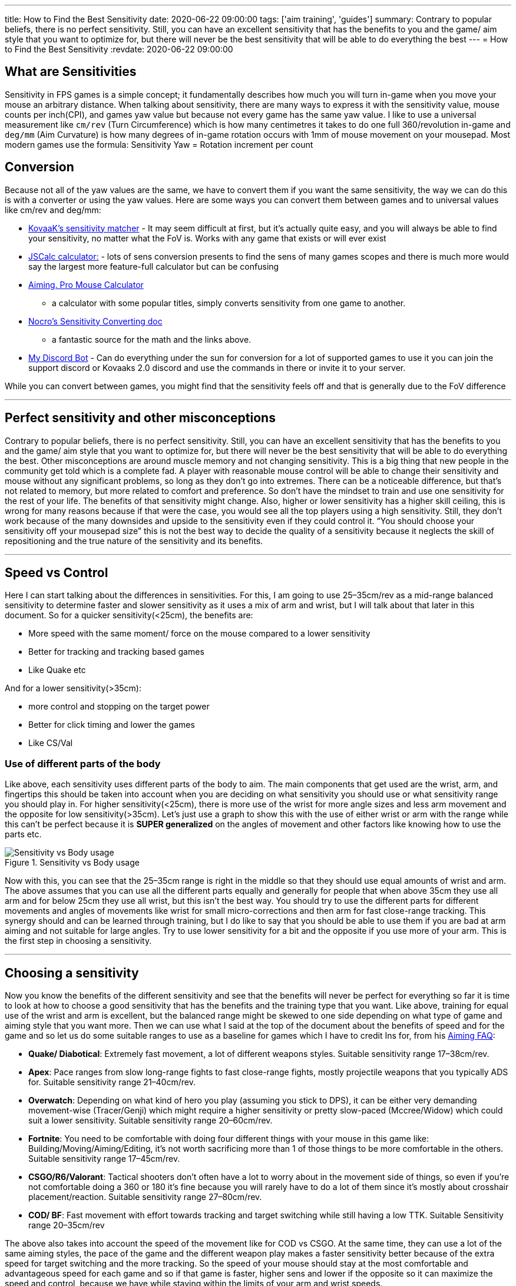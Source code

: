 ---
title: How to Find the Best Sensitivity
date: 2020-06-22 09:00:00
tags: ['aim training', 'guides']
summary: Contrary to popular beliefs, there is no perfect sensitivity. Still, you can have an excellent sensitivity that has the benefits to you and the game/ aim style that you want to optimize for, but there will never be the best sensitivity that will be able to do everything the best
---
= How to Find the Best Sensitivity
:revdate: 2020-06-22 09:00:00

== What are Sensitivities

Sensitivity in FPS games is a simple concept;
it fundamentally describes how much you will turn in-game
when you move your mouse an arbitrary distance. When talking about sensitivity,
there are many ways to express it with the sensitivity value,
mouse counts per inch(CPI), and
games yaw value but because not every game has the same yaw value.
I like to use a universal measurement like `+cm/rev+` (Turn Circumference)
which is how many centimetres it takes to do one full 360/revolution in-game and
`+deg/mm+` (Aim Curvature) is
how many degrees of in-game rotation occurs with 1mm of mouse movement on your mousepad.
Most modern games use the formula:
Sensitivity Yaw = Rotation increment per count

== Conversion

Because not all of the yaw values are the same,
we have to convert them if you want the same sensitivity,
the way we can do this is with a converter or using the yaw values.
Here are some ways you can convert them between games and to universal values like
cm/rev and deg/mm:

* https://www.kovaak.com/sensitivity-matcher/[KovaaK’s sensitivity matcher] -
It may seem difficult at first, but it’s actually quite easy, and
you will always be able to find your sensitivity, no matter what the FoV is.
Works with any game that exists or will ever exist
* https://jscalc.io/embed/za5TQmMatqU4kXSR[JSCalc calculator:] -
lots of sens conversion presents to find the sens of many games scopes and
there is much more would say the largest more feature-full calculator but
can be confusing
* https://aiming.pro/mouse-sensitivity-calculator[Aiming. Pro Mouse Calculator]
- a calculator with some popular titles,
simply converts sensitivity from one game to another.
* https://docs.google.com/document/d/1OisNRci-NCl0bRVRB4YJHQQ_I8Ea8jl7TrOpFWEkP6Y/edit[Nocro’s Sensitivity Converting doc]
- a fantastic source for the math and the links above.
* https://github.com/animafps/fpsmath[My Discord Bot] -
Can do everything under the sun for conversion for a lot of supported games
to use it you can join the support discord or Kovaaks 2.0 discord and
use the commands in there or invite it to your server.

While you can convert between games, you might find that
the sensitivity feels off and that is generally due to the FoV difference

'''''

== Perfect sensitivity and other misconceptions

Contrary to popular beliefs, there is no perfect sensitivity. Still,
you can have an excellent sensitivity that has the benefits to you and
the game/ aim style that you want to optimize for,
but there will never be the best sensitivity that
will be able to do everything the best.
Other misconceptions are around muscle memory and not changing sensitivity.
This is a big thing that new people in the community get told which is
a complete fad.
A player with reasonable mouse control will be able to change their sensitivity and
mouse without any significant problems, so long as they don’t go into extremes.
There can be a noticeable difference, but that’s not related to memory,
but more related to comfort and preference. So don’t have the mindset to train and
use one sensitivity for the rest of your life.
The benefits of that sensitivity might change.
Also, higher or lower sensitivity has a higher skill ceiling,
this is wrong for many reasons because if that were the case,
you would see all the top players using a high sensitivity.
Still, they don’t work because of the many downsides and upside
to the sensitivity even if they could control it.
"`You should choose your sensitivity off your mousepad size`" this
is not the best way to decide the quality of a sensitivity because
it neglects the skill of repositioning and the true nature of the sensitivity and
its benefits.

'''''

== Speed vs Control

Here I can start talking about the differences in sensitivities.
For this, I am going to use 25–35cm/rev as a mid-range balanced sensitivity
to determine faster and slower sensitivity as it uses a mix of arm and wrist,
but I will talk about that later in this document.
So for a quicker sensitivity(<25cm), the benefits are:

* More speed with the same moment/ force on the mouse compared to a lower sensitivity
* Better for tracking and tracking based games
* Like Quake etc

And for a lower sensitivity(>35cm):

* more control and stopping on the target power
* Better for click timing and lower the games
* Like CS/Val

=== Use of different parts of the body

Like above, each sensitivity uses different parts of the body to aim.
The main components that get used are the wrist, arm, and fingertips
this should be taken into account when you are deciding on
what sensitivity you should use or what sensitivity range you should play in.
For higher sensitivity(<25cm),
there is more use of the wrist for more angle sizes and less arm movement and
the opposite for low sensitivity(>35cm).
Let’s just use a graph to show this with the use of either
wrist or arm with the range while this can’t be perfect because
it is *SUPER generalized* on the angles of movement and
other factors like knowing how to use the parts etc.

.Sensitivity vs Body usage
image::sensitivity_vs_bodyusage.png[Sensitivity vs Body usage]

Now with this, you can see that the 25–35cm range is right in the middle so
that they should use equal amounts of wrist and arm.
The above assumes that you can use all the different parts equally and
generally for people that when above 35cm they use all arm and
for below 25cm they use all wrist, but this isn’t the best way.
You should try to use the different parts for different movements and
angles of movements like wrist for small micro-corrections and
then arm for fast close-range tracking.
This synergy should and can be learned through training,
but I do like to say that you should be able to use them if
you are bad at arm aiming and not suitable for large angles.
Try to use lower sensitivity for a bit and the opposite if you use more of your arm.
This is the first step in choosing a sensitivity.

'''''

== Choosing a sensitivity

Now you know the benefits of the different sensitivity and see that
the benefits will never be perfect for everything so far it is time to look at
how to choose a good sensitivity that has the benefits and
the training type that you want.
Like above, training for equal use of the wrist and arm is excellent,
but the balanced range might be skewed to one side depending on
what type of game and aiming style that you want more.
Then we can use what I said at the top of the document about
the benefits of speed and for the game and
so let us do some suitable ranges to use as a baseline for games
which I have to credit Ins for, from his https://docs.google.com/document/d/1JNxtnqlLq6ijDd3rXZQRFEp0SslVHNdbc2RWCWwMHZ4/edit[Aiming FAQ]:

* *Quake/ Diabotical*: Extremely fast movement, a lot of different weapons styles.
Suitable sensitivity range 17–38cm/rev.
* *Apex*: Pace ranges from slow long-range fights to fast close-range fights,
mostly projectile weapons that you typically ADS for.
Suitable sensitivity range 21–40cm/rev.
* *Overwatch*: Depending on what kind of hero you play
(assuming you stick to DPS),
it can be either very demanding movement-wise (Tracer/Genji)
which might require a higher sensitivity or pretty slow-paced (Mccree/Widow)
which could suit a lower sensitivity.
Suitable sensitivity range 20–60cm/rev.
* *Fortnite*: You need to be comfortable with doing four different things
with your mouse in this game like: Building/Moving/Aiming/Editing,
it’s not worth sacrificing more than 1 of those things to be more comfortable
in the others.
Suitable sensitivity range 17–45cm/rev.
* *CSGO/R6/Valorant*:
Tactical shooters don’t often have a lot to worry about in the
movement side of things, so even if you’re not comfortable doing a
360 or 180 it’s fine because you will rarely have to do a lot of them since
it’s mostly about crosshair placement/reaction.
Suitable sensitivity range 27–80cm/rev.
* *COD/ BF*:
Fast movement with effort towards tracking and
target switching while still having a low TTK.
Suitable Sensitivity range 20–35cm/rev

The above also takes into account the speed of the movement like for COD vs CSGO.
At the same time, they can use a lot of the same aiming styles,
the pace of the game and the different weapon play makes
a faster sensitivity better because of the extra speed for target switching and
the more tracking.
So the speed of your mouse should stay at the most comfortable and
advantageous speed for each game and so if that game is faster,
higher sens and lower if the opposite so it can maximize the speed and control,
because we have while staying within the limits of your arm and wrist speeds.

Now while this is just a method and some ideas to base your sensitivity on
you can stray away from this if you are training like for wrist or arm but
try to stay away from extreme sensitivities that are just impractical.
Like 120cm/rev or 3cm/rev which can be useful for some things but the
benefits will never make it suitable for any game.

The last point which sometimes can be useful is to change your sensitivity often
to try and speed up making the process learn a new sensitivity a lot faster and
reach and surpass the level you were at quickly.
Then the result is you can seamlessly and
be able to play in a broader range of sensitivities while being comfortable.

'''''

== Mouse Accelleration

If you want the best of both worlds, there is mouse acceleration which
can give the advantages of both but worse for things that don’t require
the speed like cs/Val. Plus it takes a while to adapt to it.
See https://docs.google.com/document/d/1wuQln99lQVBU9L8_QbpifrarpJ1xjPuKsKD2FY026Hc/edit#[N.R.K’s guide on it]

== DPI/CPI

While I am not going to cover DPI/CPI choice as there are many variables and
things to explain in
link:/why-higher-cpi-is-better[this document/article]
you can see my other one on the topic
